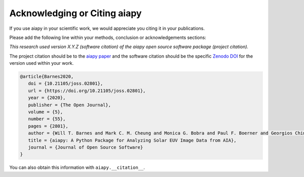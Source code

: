 Acknowledging or Citing aiapy
=============================

If you use aiapy in your scientific work, we would appreciate you citing it in your publications.

Please add the following line within your methods, conclusion or acknowledgements sections:

*This research used version X.Y.Z (software citation) of the aiapy open source
software package (project citation).*

The project citation should be to the `aiapy paper`_ and the software citation should be the specific `Zenodo DOI`_ for the version used within your work.

.. code:: bibtex

   @article{Barnes2020,
      doi = {10.21105/joss.02801},
      url = {https://doi.org/10.21105/joss.02801},
      year = {2020},
      publisher = {The Open Journal},
      volume = {5},
      number = {55},
      pages = {2801},
      author = {Will T. Barnes and Mark C. M. Cheung and Monica G. Bobra and Paul F. Boerner and Georgios Chintzoglou and Drew Leonard and Stuart J. Mumford and Nicholas Padmanabhan and Albert Y. Shih and Nina Shirman and David Stansby and Paul J. Wright},
      title = {aiapy: A Python Package for Analyzing Solar EUV Image Data from AIA},
      journal = {Journal of Open Source Software}
   }

You can also obtain this information with ``aiapy.__citation__``.

.. _Zenodo DOI: https://doi.org/10.5281/zenodo.10064346
.. _aiapy paper: https://joss.theoj.org/papers/10.21105/joss.02801
